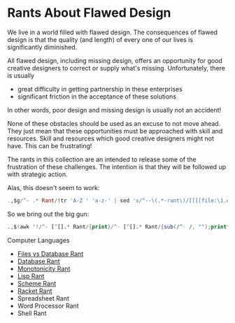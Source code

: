 * Rants About Flawed Design

We live in a world filled with flawed design. The consequences of flawed design
is that the quality (and length) of every one of our lives is significantly
diminished.

All flawed design, including missing design, offers an opportunity for good
creative designers to correct or supply what's missing. Unfortunately, there is
usually
- great difficulty in getting partnership in these enterprises
- significant friction in the acceptance of these solutions
In other words, poor design and missing design is usually not an accident!

None of these obstacles should be used as an excuse to not move ahead. They just
mean that these opportunities must be approached with skill and resources. Skill
and resources which good creative designers might not have. This can be
frustrating!

The rants in this collection are an intended to release some of the frustration
of these challenges. The intention is that they will be followed up with
strategic action.

Alas, this doesn't seem to work:
#+begin_src ex
.,$g/^- .* Rant/!tr 'A-Z ' 'a-z-' | sed 's/^--\(.*-rant\)/[[[[file:\1.org][\1.org]][\1]]/'
#+end_src

So we bring out the big gun:
#+begin_src awk
.,$!awk '!/^- [^[].* Rant/{print}/^- [^[].* Rant/{sub(/^- /, "");printf("- [[file:\%s.org][\%s]]\n", tolower(gensub(/ /,"-","g",$0)), $0);}'
#+end_src

Computer Languages
- [[file:files-vs-database-rant.org][Files vs Database Rant]]
- [[file:database-rant.org][Database Rant]]
- [[file:monotonicity-rant.org][Monotonicity Rant]]
- [[file:lisp-rant.org][Lisp Rant]]
- [[file:scheme-rant.org][Scheme Rant]]
- [[file:racket-rant.org][Racket Rant]]
- Spreadsheet Rant
- Word Processor Rant
- Shell Rant
